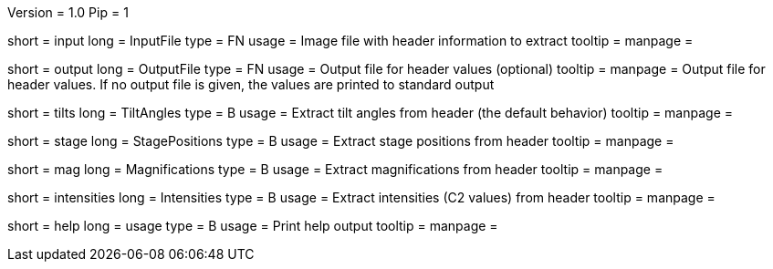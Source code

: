 Version = 1.0
Pip = 1

[Field = InputFile]
short = input
long = InputFile
type = FN
usage = Image file with header information to extract
tooltip = 
manpage = 

[Field = OutputFile]
short = output
long = OutputFile
type = FN
usage = Output file for header values (optional)
tooltip = 
manpage = Output file for header values.  If no output file is given, the
values are printed to standard output

[Field = TiltAngles]
short = tilts
long = TiltAngles
type = B
usage = Extract tilt angles from header (the default behavior)
tooltip = 
manpage = 

[Field = StagePositions]
short = stage
long = StagePositions
type = B
usage = Extract stage positions from header
tooltip = 
manpage = 

[Field = Magnifications]
short = mag
long = Magnifications
type = B
usage = Extract magnifications from header
tooltip = 
manpage = 

[Field = Intensities]
short = intensities
long = Intensities
type = B
usage = Extract intensities (C2 values) from header
tooltip = 
manpage = 

[Field = usage]
short = help
long = usage
type = B
usage = Print help output
tooltip = 
manpage = 
